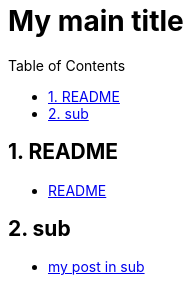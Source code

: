 = My main title
:nofooter:
:toc: left
:sectnums:

== README

* xref:README/README.adoc[README]

== sub

* xref:sub/my-post-in-sub.adoc[my post in sub]

